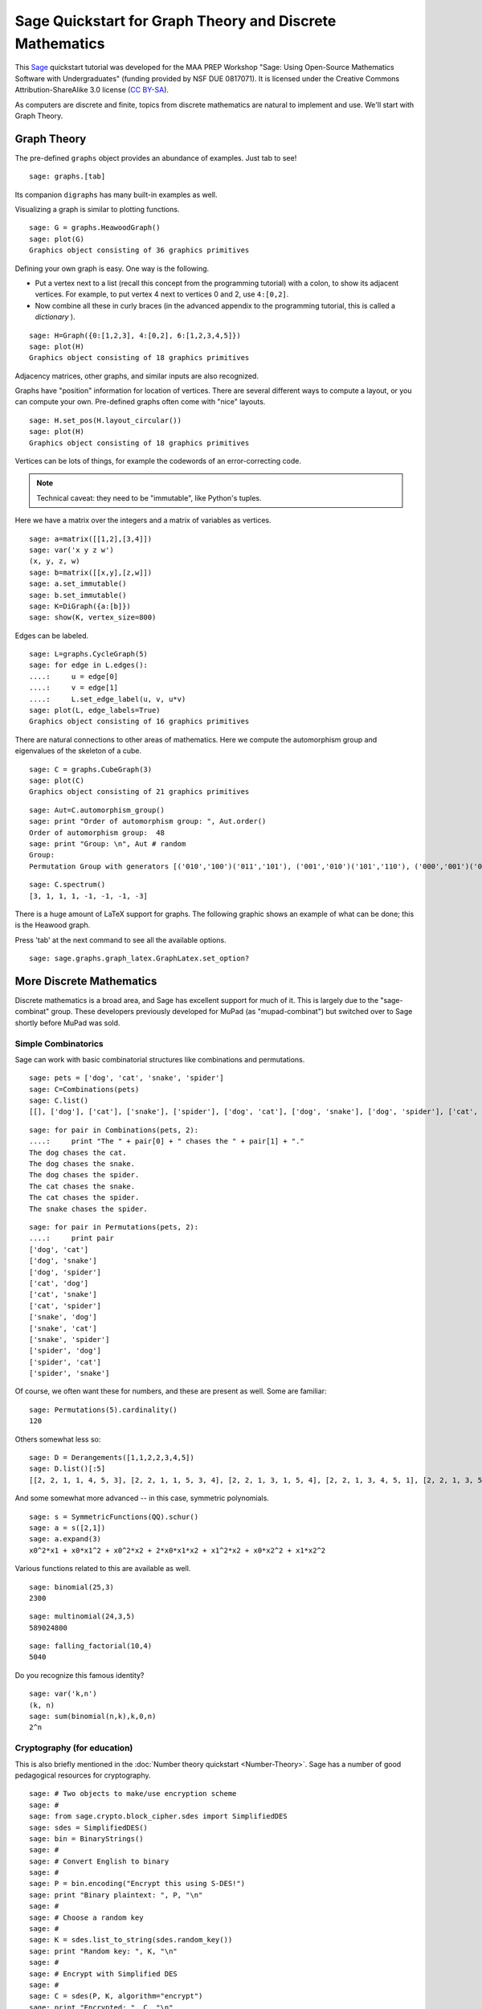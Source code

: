 .. -*- coding: utf-8 -*-

.. linkall

Sage Quickstart for Graph Theory and Discrete Mathematics
=========================================================

This `Sage <http://www.sagemath.org>`_ quickstart tutorial was developed
for the MAA PREP Workshop "Sage: Using Open\-Source Mathematics Software
with Undergraduates" (funding provided by NSF DUE 0817071).  It is
licensed under the Creative Commons Attribution\-ShareAlike 3.0 license
(`CC BY\-SA <http://creativecommons.org/licenses/by-sa/3.0/>`_).

As computers are discrete and finite, topics from discrete mathematics
are natural to implement and use.  We'll start with Graph Theory.

Graph Theory
------------

The pre\-defined ``graphs`` object provides an abundance of examples.
Just tab to see!

.. skip

::

    sage: graphs.[tab]

Its companion ``digraphs`` has many built\-in examples as well.

Visualizing a graph is similar to plotting functions.

::

    sage: G = graphs.HeawoodGraph()
    sage: plot(G)
    Graphics object consisting of 36 graphics primitives

Defining your own graph is easy.  One way is the following.

- Put a vertex next to a list (recall this concept from the programming
  tutorial) with a colon, to show its adjacent vertices. For example,
  to put vertex 4 next to vertices 0 and 2, use ``4:[0,2]``.

- Now combine all these in curly braces (in the advanced appendix to the
  programming tutorial, this is called a *dictionary* ).

::

    sage: H=Graph({0:[1,2,3], 4:[0,2], 6:[1,2,3,4,5]})
    sage: plot(H)
    Graphics object consisting of 18 graphics primitives

Adjacency matrices, other graphs, and similar inputs are also recognized.

..
   Comment this out for now.

   There is also a cool Javascript graph editor, due to Radoslav Kirov.
   Check it out!

   .. skip

   ::

       sage: graph_editor()

Graphs have "position" information for location of vertices.  There are
several different ways to compute a layout, or you can compute your own.
Pre\-defined graphs often come with "nice" layouts.

::

    sage: H.set_pos(H.layout_circular())
    sage: plot(H)
    Graphics object consisting of 18 graphics primitives

Vertices can be lots of things, for example the codewords of an
error\-correcting code.

.. note::
   Technical caveat: they need to be "immutable", like Python's tuples.

Here we have a matrix over the integers and a matrix of variables as
vertices.

::

    sage: a=matrix([[1,2],[3,4]])
    sage: var('x y z w')
    (x, y, z, w)
    sage: b=matrix([[x,y],[z,w]])
    sage: a.set_immutable()
    sage: b.set_immutable()
    sage: K=DiGraph({a:[b]})
    sage: show(K, vertex_size=800)

Edges can be labeled.

::

    sage: L=graphs.CycleGraph(5)
    sage: for edge in L.edges():
    ....:     u = edge[0]
    ....:     v = edge[1]
    ....:     L.set_edge_label(u, v, u*v)
    sage: plot(L, edge_labels=True)
    Graphics object consisting of 16 graphics primitives

There are natural connections to other areas of mathematics.  Here we
compute the automorphism group and eigenvalues of the skeleton of a
cube.

::

    sage: C = graphs.CubeGraph(3)
    sage: plot(C)
    Graphics object consisting of 21 graphics primitives

::

    sage: Aut=C.automorphism_group()
    sage: print "Order of automorphism group: ", Aut.order()
    Order of automorphism group:  48
    sage: print "Group: \n", Aut # random
    Group:
    Permutation Group with generators [('010','100')('011','101'), ('001','010')('101','110'), ('000','001')('010','011')('100','101')('110','111')]

::

    sage: C.spectrum()
    [3, 1, 1, 1, -1, -1, -1, -3]

There is a huge amount of LaTeX support for graphs.  The following
graphic shows an example of what can be done; this is the Heawood graph.

.. image:: ../media/heawood-graph-latex.png
    :align: center

Press 'tab' at the next command to see all the available options.

.. skip

::

    sage: sage.graphs.graph_latex.GraphLatex.set_option?

More Discrete Mathematics
-------------------------

Discrete mathematics is a broad area, and Sage has excellent support for
much of it.  This is largely due to the "sage\-combinat" group.  These
developers previously developed for MuPad (as "mupad\-combinat") but
switched over to Sage shortly before MuPad was sold.

Simple Combinatorics
~~~~~~~~~~~~~~~~~~~~~

Sage can work with basic combinatorial structures like combinations and
permutations.

::

    sage: pets = ['dog', 'cat', 'snake', 'spider']
    sage: C=Combinations(pets)
    sage: C.list()
    [[], ['dog'], ['cat'], ['snake'], ['spider'], ['dog', 'cat'], ['dog', 'snake'], ['dog', 'spider'], ['cat', 'snake'], ['cat', 'spider'], ['snake', 'spider'], ['dog', 'cat', 'snake'], ['dog', 'cat', 'spider'], ['dog', 'snake', 'spider'], ['cat', 'snake', 'spider'], ['dog', 'cat', 'snake', 'spider']]

::

    sage: for pair in Combinations(pets, 2):
    ....:     print "The " + pair[0] + " chases the " + pair[1] + "."
    The dog chases the cat.
    The dog chases the snake.
    The dog chases the spider.
    The cat chases the snake.
    The cat chases the spider.
    The snake chases the spider.

::

    sage: for pair in Permutations(pets, 2):
    ....:     print pair
    ['dog', 'cat']
    ['dog', 'snake']
    ['dog', 'spider']
    ['cat', 'dog']
    ['cat', 'snake']
    ['cat', 'spider']
    ['snake', 'dog']
    ['snake', 'cat']
    ['snake', 'spider']
    ['spider', 'dog']
    ['spider', 'cat']
    ['spider', 'snake']

Of course, we often want these for numbers, and these are present as
well.  Some are familiar:

::

    sage: Permutations(5).cardinality()
    120

Others somewhat less so:

::

    sage: D = Derangements([1,1,2,2,3,4,5])
    sage: D.list()[:5]
    [[2, 2, 1, 1, 4, 5, 3], [2, 2, 1, 1, 5, 3, 4], [2, 2, 1, 3, 1, 5, 4], [2, 2, 1, 3, 4, 5, 1], [2, 2, 1, 3, 5, 1, 4]]

And some somewhat more advanced -- in this case, symmetric polynomials.

::

    sage: s = SymmetricFunctions(QQ).schur()
    sage: a = s([2,1])
    sage: a.expand(3)
    x0^2*x1 + x0*x1^2 + x0^2*x2 + 2*x0*x1*x2 + x1^2*x2 + x0*x2^2 + x1*x2^2

Various functions related to this are available as well.

::

    sage: binomial(25,3)
    2300

::

    sage: multinomial(24,3,5)
    589024800

::

    sage: falling_factorial(10,4)
    5040

Do you recognize this famous identity?

::

    sage: var('k,n')
    (k, n)
    sage: sum(binomial(n,k),k,0,n)
    2^n

.. _CryptoEd:

Cryptography (for education)
~~~~~~~~~~~~~~~~~~~~~~~~~~~~~

This is also briefly mentioned in the :doc:`Number theory quickstart
<Number-Theory>`. Sage has a number of good pedagogical resources
for cryptography.

.. skip

::

    sage: # Two objects to make/use encryption scheme
    sage: #
    sage: from sage.crypto.block_cipher.sdes import SimplifiedDES
    sage: sdes = SimplifiedDES()
    sage: bin = BinaryStrings()
    sage: #
    sage: # Convert English to binary
    sage: #
    sage: P = bin.encoding("Encrypt this using S-DES!")
    sage: print "Binary plaintext: ", P, "\n"
    sage: #
    sage: # Choose a random key
    sage: #
    sage: K = sdes.list_to_string(sdes.random_key())
    sage: print "Random key: ", K, "\n"
    sage: #
    sage: # Encrypt with Simplified DES
    sage: #
    sage: C = sdes(P, K, algorithm="encrypt")
    sage: print "Encrypted: ", C, "\n"
    sage: #
    sage: # Decrypt for the round-trip
    sage: #
    sage: plaintxt = sdes(C, K, algorithm="decrypt")
    sage: print "Decrypted: ", plaintxt, "\n"
    sage: #
    sage: # Verify easily
    sage: #
    sage: print "Verify encryption/decryption: ", P == plaintxt
    Binary plaintext:  01000101011011100110001101110010011110010111000001110100001000000111010001101000011010010111001100100000011101010111001101101001011011100110011100100000010100110010110101000100010001010101001100100001

    Random key:  0100000011

    Encrypted:  00100001100001010011000111000110010000011011101011111011100011011111101111110111110010101000010010001101101010101000010011001010100001010111000010001101000011001001111111110100001000010000110001011000

    Decrypted:  01000101011011100110001101110010011110010111000001110100001000000111010001101000011010010111001100100000011101010111001101101001011011100110011100100000010100110010110101000100010001010101001100100001

    Verify encryption/decryption:  True

Coding Theory
~~~~~~~~~~~~~~

Here is a brief example of a linear binary code (group code).

Start with a generator matrix over :math:`\ZZ/2\ZZ`.

::

    sage: G = matrix(GF(2), [[1,1,1,0,0,0,0], [1,0,0,1,1,0,0], [0,1,0,1,0,1,0], [1,1,0,1,0,0,1]])
    sage: C = LinearCode(G)

::

    sage: C.is_self_dual()
    False

::

    sage: D = C.dual_code()
    sage: D
    Linear code of length 7, dimension 3 over Finite Field of size 2

::

    sage: D.basis()
    [(1, 0, 1, 0, 1, 0, 1), (0, 1, 1, 0, 0, 1, 1), (0, 0, 0, 1, 1, 1, 1)]

::

    sage: D.permutation_automorphism_group()
    Permutation Group with generators [(4,5)(6,7), (4,6)(5,7), (2,3)(6,7), (2,4)(3,5), (1,2)(5,6)]

